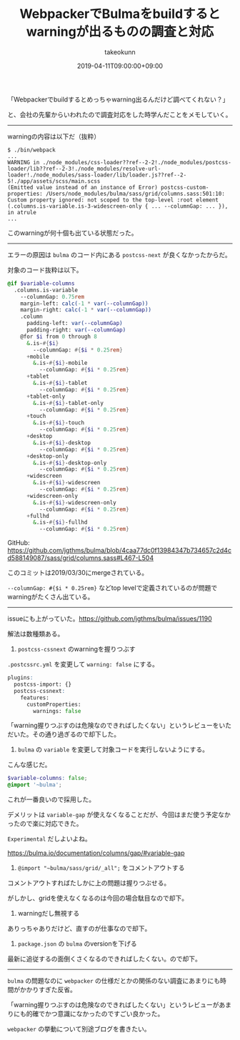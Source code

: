 :PROPERTIES:
:ID:       D70946A8-664B-4A85-823F-1E22ED84AC9B
:mtime:    20231204003012
:ctime:    20221215014658
:END:
#+TITLE: WebpackerでBulmaをbuildするとwarningが出るものの調査と対応
#+AUTHOR: takeokunn
#+DESCRIPTION: WebpackerでBulmaをbuildするとwarningが出るものの調査と対応
#+DATE: 2019-04-11T09:00:00+09:00
#+HUGO_BASE_DIR: ../../
#+HUGO_SECTION: posts/permanent
#+HUGO_CATEGORIES: permanent
#+HUGO_TAGS: webpack
#+HUGO_DRAFT: false
#+STARTUP: content
#+STARTUP: nohideblocks

「Webpackerでbuildするとめっちゃwarning出るんだけど調べてくれない？」

と、会社の先輩からいわれたので調査対応をした時学んだことをメモしていく。

--------------

warningの内容は以下だ（抜粋）

#+begin_src shell
  $ ./bin/webpack
  ...
  WARNING in ./node_modules/css-loader??ref--2-2!./node_modules/postcss-loader/lib??ref--2-3!./node_modules/resolve-url-loader!./node_modules/sass-loader/lib/loader.js??ref--2-5!./app/assets/scss/main.scss
  (Emitted value instead of an instance of Error) postcss-custom-properties: /Users/node_modules/bulma/sass/grid/columns.sass:501:10: Custom property ignored: not scoped to the top-level :root element (.columns.is-variable.is-3-widescreen-only { ... --columnGap: ... }), in atrule
  ...
#+end_src

このwarningが何十個も出ている状態だった。

--------------

エラーの原因は ~bulma~ のコード内にある ~postcss-next~ が良くなかったからだ。

対象のコード抜粋は以下。

#+begin_src scss
  @if $variable-columns
    .columns.is-variable
      --columnGap: 0.75rem
      margin-left: calc(-1 * var(--columnGap))
      margin-right: calc(-1 * var(--columnGap))
      .column
        padding-left: var(--columnGap)
        padding-right: var(--columnGap)
      @for $i from 0 through 8
        &.is-#{$i}
          --columnGap: #{$i * 0.25rem}
        +mobile
          &.is-#{$i}-mobile
            --columnGap: #{$i * 0.25rem}
        +tablet
          &.is-#{$i}-tablet
            --columnGap: #{$i * 0.25rem}
        +tablet-only
          &.is-#{$i}-tablet-only
            --columnGap: #{$i * 0.25rem}
        +touch
          &.is-#{$i}-touch
            --columnGap: #{$i * 0.25rem}
        +desktop
          &.is-#{$i}-desktop
            --columnGap: #{$i * 0.25rem}
        +desktop-only
          &.is-#{$i}-desktop-only
            --columnGap: #{$i * 0.25rem}
        +widescreen
          &.is-#{$i}-widescreen
            --columnGap: #{$i * 0.25rem}
        +widescreen-only
          &.is-#{$i}-widescreen-only
            --columnGap: #{$i * 0.25rem}
        +fullhd
          &.is-#{$i}-fullhd
            --columnGap: #{$i * 0.25rem}
#+end_src

GitHub: [[https://github.com/jgthms/bulma/blob/4caa77dc0f13984347b734657c2d4cd588149087/sass/grid/columns.sass#L467-L504]]

このコミットは2019/03/30にmergeされている。

~--columnGap: #{$i * 0.25rem}~ などtop levelで定義されているのが問題でwarningがたくさん出ている。

--------------

issueにも上がっていた。[[https://github.com/jgthms/bulma/issues/1190]]

解法は数種類ある。

1. ~postcss-cssnext~ のwarningを握りつぶす

~.postcssrc.yml~ を変更して ~warning: false~ にする。

#+begin_src scss
  plugins:
    postcss-import: {}
    postcss-cssnext:
      features:
        customProperties:
          warnings: false
#+end_src

「warning握りつぶすのは危険なのできればしたくない」というレビューをいただいた。その通り過ぎるので却下した。

2. ~bulma~ の ~variable~ を変更して対象コードを実行しないようにする。

こんな感じだ。

#+begin_src scss
  $variable-columns: false;
  @import '~bulma';
#+end_src

これが一番良いので採用した。

デメリットは ~variable-gap~ が使えなくなることだが、今回はまだ使う予定なかったので楽に対応できた。

~Experimental~ だしよいよね。

https://bulma.io/documentation/columns/gap/#variable-gap

3. ~@import "~bulma/sass/grid/_all";~ をコメントアウトする

コメントアウトすればたしかに上の問題は握りつぶせる。

がしかし、gridを使えなくなるのは今回の場合駄目なので却下。

4. warningだし無視する

ありっちゃありだけど、直すのが仕事なので却下。

5. ~package.json~ の ~bulma~ のversionを下げる

最新に追従するの面倒くさくなるのできればしたくない。ので却下。

--------------

~bulma~ の問題なのに ~webpacker~ の仕様だとかの関係のない調査にあまりにも時間がかかりすぎた反省。

「warning握りつぶすのは危険なのできればしたくない」というレビューがあまりにも的確でかつ意識になかったのですごい良かった。

~webpacker~ の挙動について別途ブログを書きたい。
